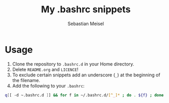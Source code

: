 #+TITLE: My .bashrc snippets
#+AUTHOR: Sebastian Meisel

* Usage

 1) Clone the repository to =.bashrc.d= in your Home directory.
 2) Delete =README.org= and =LICENCE=!
 3) To exclude certain snippets add an underscore (~_~) at the beginning of the filename.
 4) Add the following to your =.bashrc=:
#+BEGIN_SRC bash
q[[ -d ~.bashrc.d ]] && for f in ~/.bashrc.d/[^_]* ; do . ${f} ; done 
#+END_SRC


# Local Variables:
# jinx-languages: "en_US"
# End:
